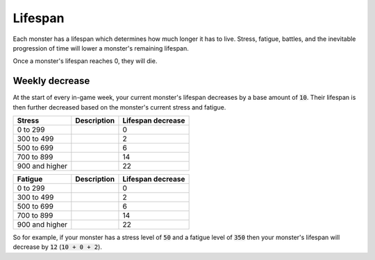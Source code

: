 Lifespan
========
Each monster has a lifespan which determines how much longer it has to live. Stress, fatigue, battles, and the inevitable progression of time will lower a monster's remaining lifespan.

Once a monster's lifespan reaches 0, they will die.

Weekly decrease
---------------
At the start of every in-game week, your current monster's lifespan decreases by a base amount of :code:`10`. Their lifespan is then further decreased based on the monster's current stress and fatigue.

.. csv-table::
    :header: "Stress", "Description", "Lifespan decrease"

    0 to 299, , 0
    300 to 499, , 2
    500 to 699, , 6
    700 to 899, , 14
    900 and higher, , 22

.. csv-table::
    :header: "Fatigue", "Description", "Lifespan decrease"

    0 to 299, , 0
    300 to 499, , 2
    500 to 699, , 6
    700 to 899, , 14
    900 and higher, , 22

So for example, if your monster has a stress level of :code:`50` and a fatigue level of :code:`350` then your monster's lifespan will decrease by :code:`12` (:code:`10 + 0 + 2`).